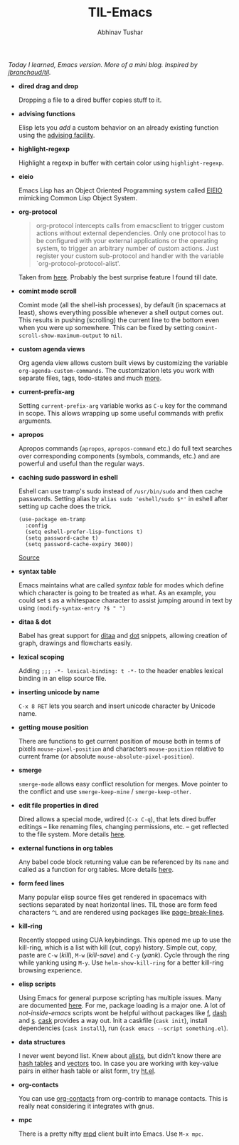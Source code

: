 #+TITLE: TIL-Emacs
#+AUTHOR: Abhinav Tushar
#+EMAIL: abhinav.tushar.vs@gmail.com

/Today I learned, Emacs version. More of a mini blog. Inspired by
[[https://github.com/jbranchaud/til][jbranchaud/til]]./

+ *dired drag and drop*

  Dropping a file to a dired buffer copies stuff to it.

+ *advising functions*

  Elisp lets you /add/ a custom behavior on an already existing function
  using the [[https://www.gnu.org/software/emacs/manual/html_node/elisp/Advising-Functions.html#Advising-Functions][advising facility]].

+ *highlight-regexp*

  Highlight a regexp in buffer with certain color using ~highlight-regexp~.

+ *eieio*

  Emacs Lisp has an Object Oriented Programming system called
  [[https://www.gnu.org/software/emacs/manual/eieio.html][EIEIO]] mimicking Common Lisp Object System.

+ *org-protocol*
  
  #+BEGIN_QUOTE
  org-protocol intercepts calls from emacsclient to trigger custom actions
  without external dependencies. Only one protocol has to be configured with
  your external applications or the operating system, to trigger an arbitrary
  number of custom actions. Just register your custom sub-protocol and handler
  with the variable `org-protocol-protocol-alist'.
  #+END_QUOTE

  Taken from [[http://orgmode.org/worg/org-contrib/org-protocol.html#orgheadline4][here]]. Probably the best surprise feature I found till date.

+ *comint mode scroll*

  Comint mode (all the shell-ish processes), by default (in spacemacs at least),
  shows everything possible whenever a shell output comes out. This results in
  pushing (scrolling) the current line to the bottom even when you were up
  somewhere. This can be fixed by setting ~comint-scroll-show-maximum-output~ to
  ~nil~.

+ *custom agenda views*

  Org agenda view allows custom built views by customizing the variable
  ~org-agenda-custom-commands~. The customization lets you work with separate
  files, tags, todo-states and much [[http://orgmode.org/worg/org-tutorials/org-custom-agenda-commands.html][more]].

+ *current-prefix-arg*

  Setting ~current-prefix-arg~ variable works as ~C-u~ key for the command in
  scope. This allows wrapping up some useful commands with prefix arguments.

+ *apropos*
  
  Apropos commands (~apropos~, ~apropos-command~ etc.) do full text searches
  over corresponding components (symbols, commands, etc.) and are powerful and
  useful than the regular ways.

+ *caching sudo password in eshell*

  Eshell can use tramp's sudo instead of ~/usr/bin/sudo~ and then cache
  passwords. Setting alias by ~alias sudo 'eshell/sudo $*'~ in eshell after
  setting up cache does the trick.
  #+BEGIN_SRC elisp
    (use-package em-tramp
      :config
      (setq eshell-prefer-lisp-functions t)
      (setq password-cache t)
      (setq password-cache-expiry 3600))
  #+END_SRC
  [[https://emacs.stackexchange.com/questions/5608/how-to-let-eshell-remember-sudo-password-for-two-minutes][Source]]

+ *syntax table*

  Emacs maintains what are called /syntax table/ for modes which define which
  character is going to be treated as what. As an example, you could set ~$~ as
  a whitespace character to assist jumping around in text by using
  ~(modify-syntax-entry ?$ " ")~

+ *ditaa & dot*

  Babel has great support for [[http://ditaa.sourceforge.net/][ditaa]] and [[http://www.graphviz.org/][dot]] snippets, allowing creation of
  graph, drawings and flowcharts easily.

+ *lexical scoping*

  Adding ~;;; -*- lexical-binding: t -*-~ to the header enables lexical binding
  in an elisp source file.

+ *inserting unicode by name*

  ~C-x 8 RET~ lets you search and insert unicode character by Unicode name.

+ *getting mouse position*

  There are functions to get current position of mouse both in terms of
  pixels ~mouse-pixel-position~ and characters ~mouse-position~ relative to
  current frame (or absolute ~mouse-absolute-pixel-position~).

+ *smerge*

  ~smerge-mode~ allows easy conflict resolution for merges. Move pointer to the
  conflict and use ~smerge-keep-mine~ / ~smerge-keep-other~.

+ *edit file properties in dired*

  Dired allows a special mode, wdired (~C-x C-q~), that lets dired buffer
  editings -- like renaming files, changing permissions, etc. -- get reflected
  to the file system. More details [[https://www.gnu.org/software/emacs/manual/html_node/emacs/Wdired.html#Wdired][here]].

+ *external functions in org tables*

  Any babel code block returning value can be referenced by its ~name~ and
  called as a function for org tables. More details [[http://ehneilsen.net/notebook/orgExamples/org-examples.html#sec-8][here]].

+ *form feed lines*

  Many popular elisp source files get rendered in spacemacs with sections
  separated by neat horizontal lines. TIL those are form feed characters ~^L~
  and are rendered using packages like [[https://github.com/purcell/page-break-lines][page-break-lines]].

+ *kill-ring*

  Recently stopped using CUA keybindings. This opened me up to use the
  kill-ring, which is a list with kill (cut, copy) history. Simple cut, copy,
  paste are ~C-w~ (/kill/), ~M-w~ (/kill-save/) and ~C-y~ (/yank/). Cycle
  through the ring while yanking using ~M-y~. Use ~helm-show-kill-ring~ for a
  better kill-ring browsing experience.

+ *elisp scripts*
  
  Using Emacs for general purpose scripting has multiple issues. Many are
  documented [[http://www.lunaryorn.com/posts/emacs-script-pitfalls.html#section-inhibiting-site-start][here]]. For me, package loading is a major one. A lot of
  /not-inside-emacs/ scripts wont be helpful without packages like [[https://github.com/rejeep/f.el][f]], [[https://github.com/magnars/dash.el][dash]] and
  [[https://github.com/magnars/s.el][s]]. [[https://github.com/cask/cask][cask]] provides a way out. Init a caskfile (~cask init~), install
  dependencies (~cask install~), run (~cask emacs --script something.el~).

+ *data structures*

  I never went beyond list. Knew about [[https://www.gnu.org/software/emacs/manual/html_node/elisp/Association-Lists.html][alists]], but didn't know there are
  [[https://www.gnu.org/software/emacs/manual/html_node/elisp/Hash-Tables.html][hash tables]] and [[https://www.gnu.org/software/emacs/manual/html_node/elisp/Vectors.html][vectors]] too. In case you are working with key-value pairs in
  either hash table or alist form, try [[https://github.com/Wilfred/ht.el][ht.el]].

+ *org-contacts*

  You can use [[https://julien.danjou.info/projects/emacs-packages#org-contacts][org-contacts]] from org-contrib to manage contacts. This is really
  neat considering it integrates with gnus.

+ *mpc*

  There is a pretty nifty [[https://www.musicpd.org/][mpd]] client built into Emacs. Use ~M-x mpc~.
